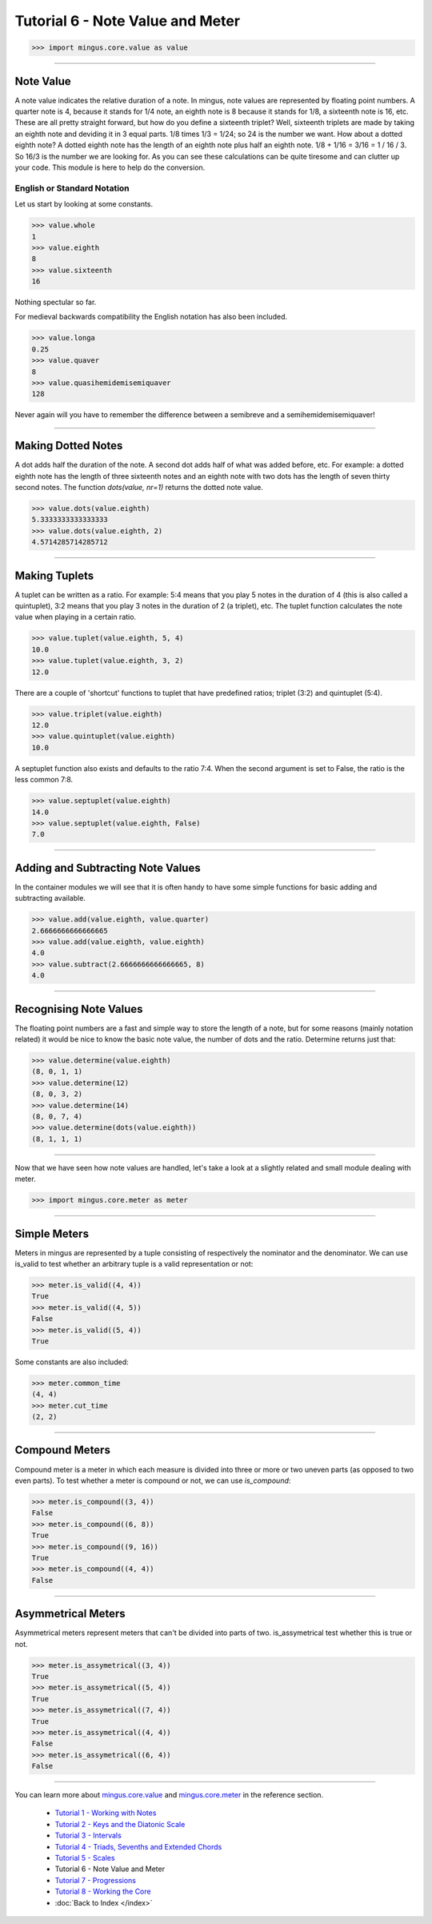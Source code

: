 ﻿Tutorial 6 - Note Value and Meter
=================================




>>> import mingus.core.value as value





----


Note Value
----------

A note value indicates the relative duration of a note. In mingus, note values are represented by floating point numbers. A quarter note is 4, because it stands for 1/4 note, an eighth note is 8 because it stands for 1/8, a sixteenth note is 16, etc. These are all pretty straight forward, but how do you define a sixteenth triplet? Well, sixteenth triplets are made by taking an eighth note and deviding it in 3 equal parts. 1/8 times 1/3 = 1/24; so 24 is the number we want. How about a dotted eighth note? A dotted eighth note has the length of an eighth note plus half an eighth note. 1/8 + 1/16 = 3/16 = 1 / 16 / 3. So 16/3 is the number we are looking for. As you can see these calculations can be quite tiresome and can clutter up your code. This module is here to help do the conversion. 

English or Standard Notation
^^^^^^^^^^^^^^^^^^^^^^^^^^^^

Let us start by looking at some constants.


>>> value.whole
1
>>> value.eighth
8
>>> value.sixteenth
16


Nothing spectular so far. 

For medieval backwards compatibility the English notation has also been included.


>>> value.longa
0.25
>>> value.quaver
8
>>> value.quasihemidemisemiquaver
128


Never again will you have to remember the difference between a semibreve and a semihemidemisemiquaver! 


----


Making Dotted Notes
-------------------

A dot adds half the duration of the note. A second dot adds half of what was added before, etc. For example: a dotted eighth note has the length of three sixteenth notes and an eighth note with two dots has the length of seven thirty second notes. The function `dots(value, nr=1)` returns the dotted note value.


>>> value.dots(value.eighth)
5.3333333333333333
>>> value.dots(value.eighth, 2)
4.5714285714285712




----


Making Tuplets
--------------

A tuplet can be written as a ratio. For example: 5:4 means that you play 5 notes in the duration of 4 (this is also called a quintuplet), 3:2 means that you play 3 notes in the duration of 2 (a triplet), etc. The tuplet function calculates the note value when playing in a certain ratio.


>>> value.tuplet(value.eighth, 5, 4)
10.0
>>> value.tuplet(value.eighth, 3, 2)
12.0


There are a couple of 'shortcut' functions to tuplet that have predefined ratios; triplet (3:2) and quintuplet (5:4).


>>> value.triplet(value.eighth)
12.0
>>> value.quintuplet(value.eighth)
10.0


A septuplet function also exists and defaults to the ratio 7:4. When the second argument is set to False, the ratio is the less common 7:8.


>>> value.septuplet(value.eighth)
14.0
>>> value.septuplet(value.eighth, False)
7.0



----


Adding and Subtracting Note Values
----------------------------------

In the container modules we will see that it is often handy to have some simple functions for basic adding and subtracting available.


>>> value.add(value.eighth, value.quarter)
2.6666666666666665
>>> value.add(value.eighth, value.eighth)
4.0
>>> value.subtract(2.6666666666666665, 8)
4.0



----


Recognising Note Values
-----------------------

The floating point numbers are a fast and simple way to store the length of a note, but for some reasons (mainly notation related) it would be nice to know the basic note value, the number of dots and the ratio. Determine returns just that:


>>> value.determine(value.eighth)
(8, 0, 1, 1)
>>> value.determine(12)
(8, 0, 3, 2)
>>> value.determine(14)
(8, 0, 7, 4)
>>> value.determine(dots(value.eighth))
(8, 1, 1, 1)



----


Now that we have seen how note values are handled, let's take a look at a slightly related and small module dealing with meter.


>>> import mingus.core.meter as meter


----


Simple Meters
-------------

Meters in mingus are represented by a tuple consisting of respectively the nominator and the denominator. We can use is_valid to test whether an arbitrary tuple is a valid representation or not:



>>> meter.is_valid((4, 4))
True
>>> meter.is_valid((4, 5))
False
>>> meter.is_valid((5, 4))
True



Some constants are also included:



>>> meter.common_time
(4, 4)
>>> meter.cut_time
(2, 2)




----


Compound Meters
---------------

Compound meter is a meter in which each measure is divided into three or more or two uneven parts (as opposed to two even parts). To test whether a meter is compound or not, we can use `is_compound`:



>>> meter.is_compound((3, 4))
False
>>> meter.is_compound((6, 8))
True
>>> meter.is_compound((9, 16))
True
>>> meter.is_compound((4, 4))
False




----


Asymmetrical Meters
-------------------

Asymmetrical meters represent meters that can't be divided into parts of two. is_assymetrical test whether this is true or not.



>>> meter.is_assymetrical((3, 4))
True
>>> meter.is_assymetrical((5, 4))
True
>>> meter.is_assymetrical((7, 4))
True
>>> meter.is_assymetrical((4, 4))
False
>>> meter.is_assymetrical((6, 4))
False





----


You can learn more about `mingus.core.value <refMingusCoreValue>`_ and `mingus.core.meter <refMingusCoreMeter>`_ in the reference section.

  * `Tutorial 1 - Working with Notes <tutorialNote>`_
  * `Tutorial 2 - Keys and the Diatonic Scale <tutorialDiatonic>`_
  * `Tutorial 3 - Intervals <tutorialIntervals>`_
  * `Tutorial 4 - Triads, Sevenths and Extended Chords <tutorialChords>`_
  * `Tutorial 5 - Scales <tutorialScales>`_
  * Tutorial 6 - Note Value and Meter
  * `Tutorial 7 - Progressions <tutorialProgressions>`_
  * `Tutorial 8 - Working the Core <tutorialCore>`_
  * :doc:`Back to Index </index>`

